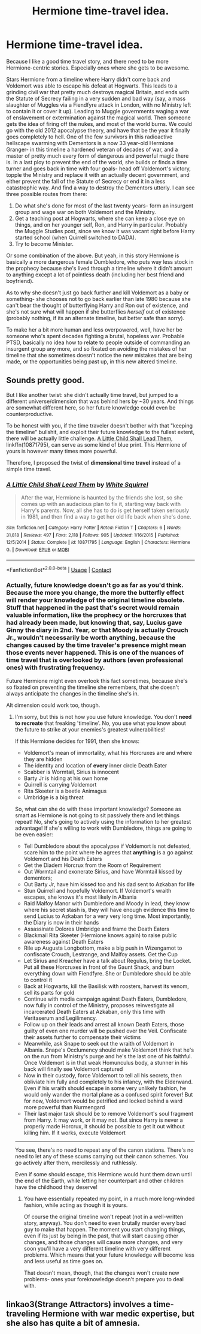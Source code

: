 #+TITLE: Hermione time-travel idea.

* Hermione time-travel idea.
:PROPERTIES:
:Author: AntonBrakhage
:Score: 9
:DateUnix: 1598545138.0
:DateShort: 2020-Aug-27
:FlairText: Prompt
:END:
Because I like a good time travel story, and there need to be more Hermione-centric stories. Especially ones where she gets to be awesome.

Stars Hermione from a timeline where Harry didn't come back and Voldemort was able to escape his defeat at Hogwarts. This leads to a grinding civil war that pretty much destroys magical Britain, and ends with the Statute of Secrecy failing in a very sudden and bad way (say, a mass slaughter of Muggles via a Fiendfyre attack in London, with no Ministry left to contain it or cover it up). Leading to Muggle governments waging a war of enslavement or extermination against the magical world. Then someone gets the idea of firing off the nukes, and most of the world burns. We could go with the old 2012 apocalypse theory, and have that be the year it finally goes completely to hell. One of the few survivors in this radioactive hellscape swarming with Dementors is a now 33 year-old Hermione Granger- in this timeline a hardened veteran of decades of war, and a master of pretty much every form of dangerous and powerful magic there is. In a last ploy to prevent the end of the world, she builds or finds a time turner and goes back in time with four goals- head off Voldemort's victory, topple the Ministry and replace it with an actually decent government, and either prevent the fall of the Statute of Secrecy or end it in a less catastrophic way. And find a way to destroy the Dementors utterly. I can see three possible routes from there:

1. Do what she's done for most of the last twenty years- form an insurgent group and wage war on both Voldemort and the Ministry.
2. Get a teaching post at Hogwarts, where she can keep a close eye on things, and on her younger self, Ron, and Harry in particular. Probably the Muggle Studies post, since we know it was vacant right before Harry started school (when Quirrell switched to DADA).
3. Try to become Minister.

Or some combination of the above. But yeah, in this story Hermione is basically a more dangerous female Dumbledore, who puts way less stock in the prophecy because she's lived through a timeline where it didn't amount to anything except a lot of pointless death (including her best friend and boyfriend).

As to why she doesn't just go back further and kill Voldemort as a baby or something- she chooses not to go back earlier than late 1980 because she can't bear the thought of butterflying Harry and Ron out of existence, and she's not sure what will happen if she butterflies /herself/ out of existence (probably nothing, if its an alternate timeline, but better safe than sorry).

To make her a bit more human and less overpowered, well, have her be someone who's spent decades fighting a brutal, hopeless war. Probable PTSD, basically no idea how to relate to people outside of commanding an insurgent group any more, and so fixated on avoiding the mistakes of her timeline that she sometimes doesn't notice the new mistakes that are being made, or the opportunities being past up, in this new altered timeline.


** Sounds pretty good.

But I like another twist: she didn't actually time travel, but jumped to a different universe/dimension that was behind hers by ~30 years. And things are somewhat different here, so her future knowledge could even be counterproductive.

To be honest with you, if the time traveler doesn't bother with that "keeping the timeline" bullshit, and exploit their future knowledge to the fullest extent, there will be actually little challenge. [[https://m.fanfiction.net/s/10871795/1/][A Little Child Shall Lead Them]], linkffn(10871795), can serve as some kind of blue print. This Hermione of yours is however many times more powerful.

Therefore, I proposed the twist of *dimensional time travel* instead of a simple time travel.
:PROPERTIES:
:Author: InquisitorCOC
:Score: 2
:DateUnix: 1598566561.0
:DateShort: 2020-Aug-28
:END:

*** [[https://www.fanfiction.net/s/10871795/1/][*/A Little Child Shall Lead Them/*]] by [[https://www.fanfiction.net/u/5339762/White-Squirrel][/White Squirrel/]]

#+begin_quote
  After the war, Hermione is haunted by the friends she lost, so she comes up with an audacious plan to fix it, starting way back with Harry's parents. Now, all she has to do is get herself taken seriously in 1981, and then find a way to get her old life back when she's done.
#+end_quote

^{/Site/:} ^{fanfiction.net} ^{*|*} ^{/Category/:} ^{Harry} ^{Potter} ^{*|*} ^{/Rated/:} ^{Fiction} ^{T} ^{*|*} ^{/Chapters/:} ^{6} ^{*|*} ^{/Words/:} ^{31,818} ^{*|*} ^{/Reviews/:} ^{497} ^{*|*} ^{/Favs/:} ^{2,118} ^{*|*} ^{/Follows/:} ^{905} ^{*|*} ^{/Updated/:} ^{1/16/2015} ^{*|*} ^{/Published/:} ^{12/5/2014} ^{*|*} ^{/Status/:} ^{Complete} ^{*|*} ^{/id/:} ^{10871795} ^{*|*} ^{/Language/:} ^{English} ^{*|*} ^{/Characters/:} ^{Hermione} ^{G.} ^{*|*} ^{/Download/:} ^{[[http://www.ff2ebook.com/old/ffn-bot/index.php?id=10871795&source=ff&filetype=epub][EPUB]]} ^{or} ^{[[http://www.ff2ebook.com/old/ffn-bot/index.php?id=10871795&source=ff&filetype=mobi][MOBI]]}

--------------

*FanfictionBot*^{2.0.0-beta} | [[https://github.com/FanfictionBot/reddit-ffn-bot/wiki/Usage][Usage]] | [[https://www.reddit.com/message/compose?to=tusing][Contact]]
:PROPERTIES:
:Author: FanfictionBot
:Score: 2
:DateUnix: 1598566574.0
:DateShort: 2020-Aug-28
:END:


*** Actually, future knowledge doesn't go as far as you'd think. Because the more you change, the more the butterfly effect will render your knowledge of the original timeline obsolete. Stuff that happened in the past that's secret would remain valuable information, like the prophecy or the horcruxes that had already been made, but knowing that, say, Lucius gave Ginny the diary in 2nd. Year, or that Moody is actually Crouch Jr., wouldn't necessarily be worth anything, because the changes caused by the time traveler's presence might mean those events never happened. This is one of the nuances of time travel that is overlooked by authors (even professional ones) with frustrating frequency.

Future Hermione might even overlook this fact sometimes, because she's so fixated on preventing the timeline she remembers, that she doesn't always anticipate the changes in the timeline she's in.

Alt dimension could work too, though.
:PROPERTIES:
:Author: AntonBrakhage
:Score: 1
:DateUnix: 1598569243.0
:DateShort: 2020-Aug-28
:END:

**** I'm sorry, but this is not how you use future knowledge. You don't *need to recreate* that freaking 'timeline'. No, you use what you know about the future to strike at your enemies's greatest vulnerabilities!

If this Hermione decides for 1991, then she knows:

- Voldemort's mean of immortality, what his Horcruxes are and where they are hidden
- The identity and location of *every* inner circle Death Eater
- Scabber is Wormtail, Sirius is innocent
- Barty Jr is hiding at his own home
- Quirrell is carrying Voldemort
- Rita Skeeter is a beetle Animagus
- Umbridge is a big threat

So, what can she do with these important knowledge? Someone as smart as Hermione is not going to sit passively there and let things repeat! No, she's going to actively using the information to her greatest advantage! If she's willing to work with Dumbledore, things are going to be even easier:

- Tell Dumbledore about the apocalypse if Voldemort is not defeated, scare him to the point where he agrees that *anything* is a go against Voldemort and his Death Eaters
- Get the Diadem Horcrux from the Room of Requirement
- Out Wormtail and exonerate Sirius, and have Wormtail kissed by dementors;
- Out Barty Jr, have him kissed too and his dad sent to Azkaban for life
- Stun Quirrell and hopefully Voldemort. If Voldemort's wraith escapes, she knows it's most likely in Albania
- Raid Malfoy Manor with Dumbledore and Moody in lead, they know where his secret stash is, they will have enough evidence this time to send Lucius to Azkaban for a very very long time. Most importantly, the Diary is now in their hands
- Assassinate Dolores Umbridge and frame the Death Eaters
- Blackmail Rita Skeeter (Hermione knows again) to raise public awareness against Death Eaters
- Rile up Augusta Longbottom, make a big push in Wizengamot to confiscate Crouch, Lestrange, and Malfoy assets. Get the Cup
- Let Sirius and Kreacher have a talk about Regulus, bring the Locket. Put all these Horcruxes in front of the Gaunt Shack, and burn everything down with Fiendfyre. She or Dumbledore should be able to control it
- Back at Hogwarts, kill the Basilisk with roosters, harvest its venom, sell its parts for gold
- Continue with media campaign against Death Eaters, Dumbledore, now fully in control of the Ministry, proposes reinvestigate all incarcerated Death Eaters at Azkaban, only this time with Veritaserum and Legilimency.
- Follow up on their leads and arrest all known Death Eaters, those guilty of even one murder will be pushed over the Veil. Confiscate their assets further to compensate their victims
- Meanwhile, ask Snape to seek out the wraith of Voldemort in Albania. Snape's Occlumency should make Voldemort think that he's on the run from Ministry's purge and he's the last one of his faithful. Once Voldemort is in that weak Homunculus body, a stunner in his back will finally see Voldemort captured
- Now in their custody, force Voldemort to tell all his secrets, then obliviate him fully and completely to his infancy, with the Elderwand. Even if his wraith should escape in some very unlikely fashion, he would only wander the mortal plane as a confused spirit forever! But for now, Voldemort would be petrified and locked behind a ward more powerful than Nurmengard
- Their last major task should be to remove Voldemort's soul fragment from Harry. It may work, or it may not. But since Harry is never a properly made Horcrux, it should be possible to get it out without killing him. If it works, execute Voldemort

--------------

You see, there's no need to repeat any of the canon stations. There's no need to let any of these scums carrying out their canon schemes. You go actively after them, mercilessly and ruthlessly.

Even if some should escape, this Hermione would hunt them down until the end of the Earth, while letting her counterpart and other children have the childhood they deserve!
:PROPERTIES:
:Author: InquisitorCOC
:Score: 3
:DateUnix: 1598573170.0
:DateShort: 2020-Aug-28
:END:

***** You have essentially repeated my point, in a much more long-winded fashion, while acting as though it is yours.

Of course the original timeline won't repeat (not in a well-written story, anyway). You don't need to even brutally murder every bad guy to make that happen. The moment you start changing things, even if its just by being in the past, that will start causing other changes, and those changes will cause more changes, and very soon you'll have a very different timeline with very different problems. Which means that your future knowledge will become less and less useful as time goes on.

That doesn't mean, though, that the changes won't create new problems- ones your foreknowledge doesn't prepare you to deal with.
:PROPERTIES:
:Author: AntonBrakhage
:Score: 1
:DateUnix: 1598611560.0
:DateShort: 2020-Aug-28
:END:


** linkao3(Strange Attractors) involves a time-traveling Hermione with war medic expertise, but she also has quite a bit of amnesia.
:PROPERTIES:
:Author: trichstersongs
:Score: 1
:DateUnix: 1598994610.0
:DateShort: 2020-Sep-02
:END:

